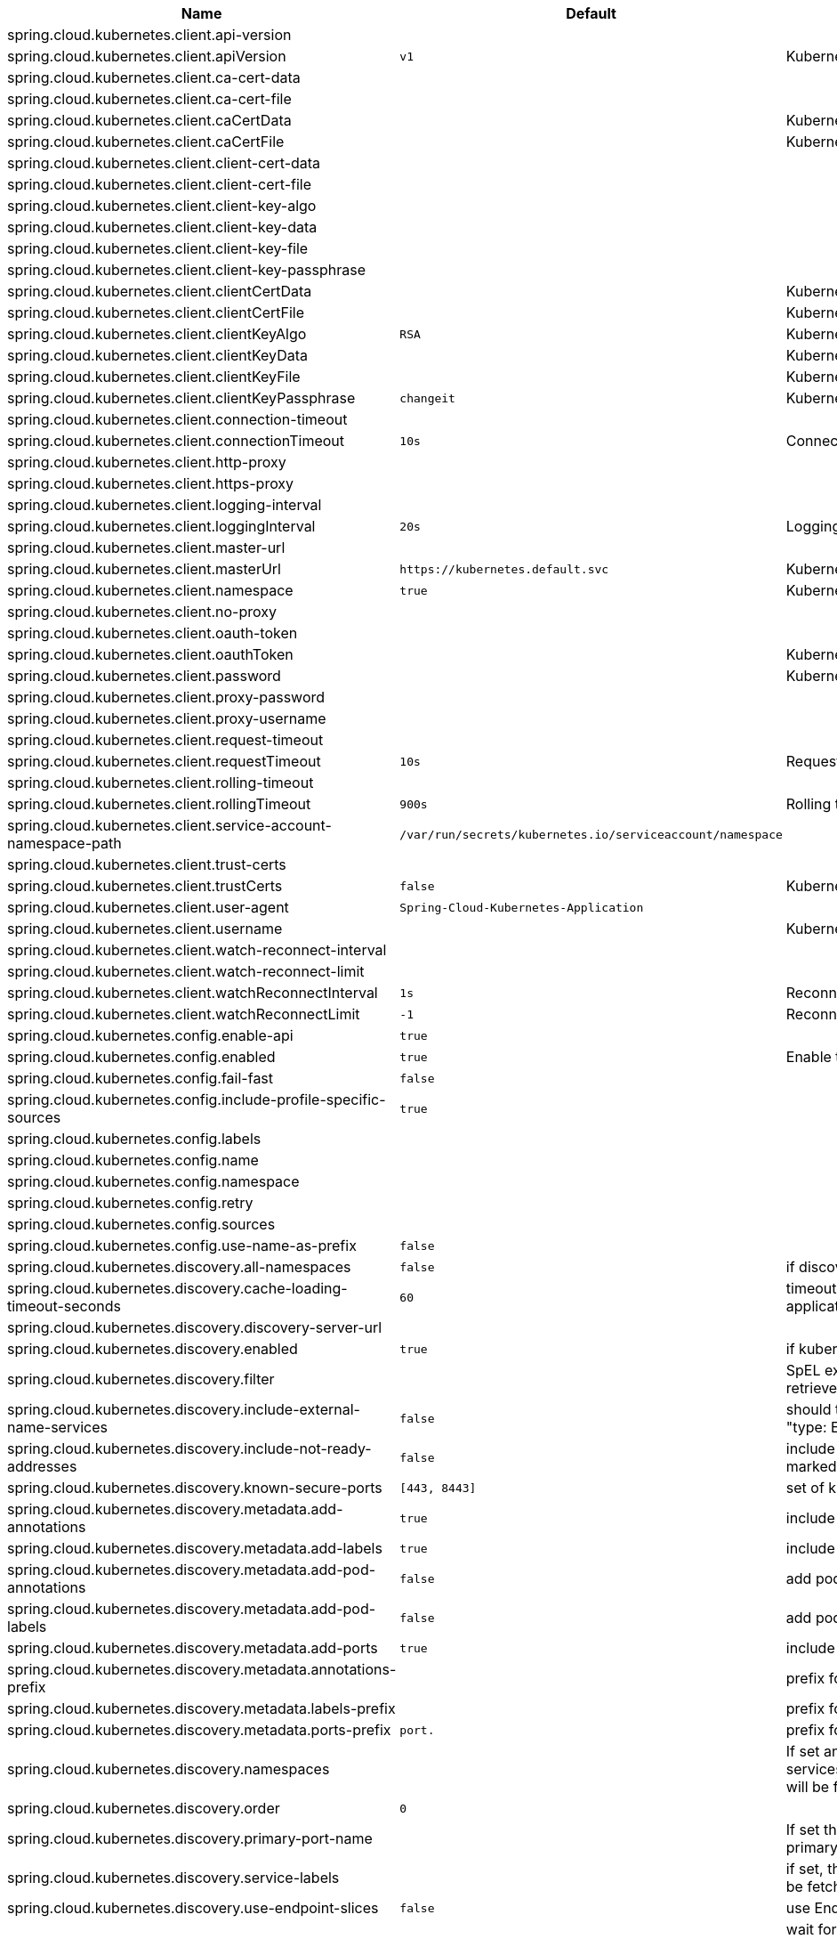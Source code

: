 |===
|Name | Default | Description

|spring.cloud.kubernetes.client.api-version |  | 
|spring.cloud.kubernetes.client.apiVersion | `+++v1+++` | Kubernetes API Version
|spring.cloud.kubernetes.client.ca-cert-data |  | 
|spring.cloud.kubernetes.client.ca-cert-file |  | 
|spring.cloud.kubernetes.client.caCertData |  | Kubernetes API CACertData
|spring.cloud.kubernetes.client.caCertFile |  | Kubernetes API CACertFile
|spring.cloud.kubernetes.client.client-cert-data |  | 
|spring.cloud.kubernetes.client.client-cert-file |  | 
|spring.cloud.kubernetes.client.client-key-algo |  | 
|spring.cloud.kubernetes.client.client-key-data |  | 
|spring.cloud.kubernetes.client.client-key-file |  | 
|spring.cloud.kubernetes.client.client-key-passphrase |  | 
|spring.cloud.kubernetes.client.clientCertData |  | Kubernetes API ClientCertData
|spring.cloud.kubernetes.client.clientCertFile |  | Kubernetes API ClientCertFile
|spring.cloud.kubernetes.client.clientKeyAlgo | `+++RSA+++` | Kubernetes API ClientKeyAlgo
|spring.cloud.kubernetes.client.clientKeyData |  | Kubernetes API ClientKeyData
|spring.cloud.kubernetes.client.clientKeyFile |  | Kubernetes API ClientKeyFile
|spring.cloud.kubernetes.client.clientKeyPassphrase | `+++changeit+++` | Kubernetes API ClientKeyPassphrase
|spring.cloud.kubernetes.client.connection-timeout |  | 
|spring.cloud.kubernetes.client.connectionTimeout | `+++10s+++` | Connection timeout
|spring.cloud.kubernetes.client.http-proxy |  | 
|spring.cloud.kubernetes.client.https-proxy |  | 
|spring.cloud.kubernetes.client.logging-interval |  | 
|spring.cloud.kubernetes.client.loggingInterval | `+++20s+++` | Logging interval
|spring.cloud.kubernetes.client.master-url |  | 
|spring.cloud.kubernetes.client.masterUrl | `+++https://kubernetes.default.svc+++` | Kubernetes API Master Node URL
|spring.cloud.kubernetes.client.namespace | `+++true+++` | Kubernetes Namespace
|spring.cloud.kubernetes.client.no-proxy |  | 
|spring.cloud.kubernetes.client.oauth-token |  | 
|spring.cloud.kubernetes.client.oauthToken |  | Kubernetes API Oauth Token
|spring.cloud.kubernetes.client.password |  | Kubernetes API Password
|spring.cloud.kubernetes.client.proxy-password |  | 
|spring.cloud.kubernetes.client.proxy-username |  | 
|spring.cloud.kubernetes.client.request-timeout |  | 
|spring.cloud.kubernetes.client.requestTimeout | `+++10s+++` | Request timeout
|spring.cloud.kubernetes.client.rolling-timeout |  | 
|spring.cloud.kubernetes.client.rollingTimeout | `+++900s+++` | Rolling timeout
|spring.cloud.kubernetes.client.service-account-namespace-path | `+++/var/run/secrets/kubernetes.io/serviceaccount/namespace+++` | 
|spring.cloud.kubernetes.client.trust-certs |  | 
|spring.cloud.kubernetes.client.trustCerts | `+++false+++` | Kubernetes API Trust Certificates
|spring.cloud.kubernetes.client.user-agent | `+++Spring-Cloud-Kubernetes-Application+++` | 
|spring.cloud.kubernetes.client.username |  | Kubernetes API Username
|spring.cloud.kubernetes.client.watch-reconnect-interval |  | 
|spring.cloud.kubernetes.client.watch-reconnect-limit |  | 
|spring.cloud.kubernetes.client.watchReconnectInterval | `+++1s+++` | Reconnect Interval
|spring.cloud.kubernetes.client.watchReconnectLimit | `+++-1+++` | Reconnect Interval limit retries
|spring.cloud.kubernetes.config.enable-api | `+++true+++` | 
|spring.cloud.kubernetes.config.enabled | `+++true+++` | Enable the ConfigMap property source locator.
|spring.cloud.kubernetes.config.fail-fast | `+++false+++` | 
|spring.cloud.kubernetes.config.include-profile-specific-sources | `+++true+++` | 
|spring.cloud.kubernetes.config.labels |  | 
|spring.cloud.kubernetes.config.name |  | 
|spring.cloud.kubernetes.config.namespace |  |
|spring.cloud.kubernetes.config.retry |  | 
|spring.cloud.kubernetes.config.sources |  | 
|spring.cloud.kubernetes.config.use-name-as-prefix | `+++false+++` | 
|spring.cloud.kubernetes.discovery.all-namespaces | `+++false+++` | if discover is enabled for all namespaces
|spring.cloud.kubernetes.discovery.cache-loading-timeout-seconds | `+++60+++` | timeout for initializing discovery cache, will abort the application if exceeded.
|spring.cloud.kubernetes.discovery.discovery-server-url |  | 
|spring.cloud.kubernetes.discovery.enabled | `+++true+++` | if kubernetes discovery is enabled
|spring.cloud.kubernetes.discovery.filter |  | SpEL expression to filter services after they have been retrieved from the Kubernetes API server.
|spring.cloud.kubernetes.discovery.include-external-name-services | `+++false+++` | should the discovery also search for services that have "type: ExternalName" in their spec.
|spring.cloud.kubernetes.discovery.include-not-ready-addresses | `+++false+++` | include as discovered if endpoint addresses is not marked with 'ready' by kubernetes
|spring.cloud.kubernetes.discovery.known-secure-ports | `+++[443, 8443]+++` | set of known secure ports
|spring.cloud.kubernetes.discovery.metadata.add-annotations | `+++true+++` | include annotations as metadata
|spring.cloud.kubernetes.discovery.metadata.add-labels | `+++true+++` | include labels as metadata
|spring.cloud.kubernetes.discovery.metadata.add-pod-annotations | `+++false+++` | add pod annotations as part of the response.
|spring.cloud.kubernetes.discovery.metadata.add-pod-labels | `+++false+++` | add pod labels as part of the response.
|spring.cloud.kubernetes.discovery.metadata.add-ports | `+++true+++` | include ports as metadata
|spring.cloud.kubernetes.discovery.metadata.annotations-prefix |  | prefix for the annotations
|spring.cloud.kubernetes.discovery.metadata.labels-prefix |  | prefix for the labels
|spring.cloud.kubernetes.discovery.metadata.ports-prefix | `+++port.+++` | prefix for the ports, by default it is "port."
|spring.cloud.kubernetes.discovery.namespaces |  | If set and allNamespaces is false, then only the services and endpoints matching these namespaces will be fetched from the Kubernetes API server.
|spring.cloud.kubernetes.discovery.order | `+++0+++` | 
|spring.cloud.kubernetes.discovery.primary-port-name |  | If set then the port with a given name is used as primary when multiple ports are defined for a service.
|spring.cloud.kubernetes.discovery.service-labels |  | if set, then only the services matching these labels will be fetched from the Kubernetes API server.
|spring.cloud.kubernetes.discovery.use-endpoint-slices | `+++false+++` | use EndpointSlice instead of Endpoints
|spring.cloud.kubernetes.discovery.wait-cache-ready | `+++true+++` | wait for the discovery cache (service and endpoints) to be fully loaded, otherwise aborts the application on starting
|spring.cloud.kubernetes.leader.auto-startup | `+++true+++` | Should leader election be started automatically on startup. Default: true
|spring.cloud.kubernetes.leader.config-map-name | `+++leaders+++` | Kubernetes ConfigMap where leaders information will be stored. Default: leaders
|spring.cloud.kubernetes.leader.create-config-map | `+++true+++` | Enable/disable creating ConfigMap if it does not exist. Default: true
|spring.cloud.kubernetes.leader.enabled | `+++true+++` | Should leader election be enabled. Default: true
|spring.cloud.kubernetes.leader.leader-id-prefix | `+++leader.id.+++` | Leader id property prefix for the ConfigMap. Default: leader.id.
|spring.cloud.kubernetes.leader.namespace |  | Kubernetes namespace where the leaders ConfigMap and candidates are located.
|spring.cloud.kubernetes.leader.publish-failed-events | `+++false+++` | Enable/disable publishing events in case leadership acquisition fails. Default: false
|spring.cloud.kubernetes.leader.role |  | Role for which leadership this candidate will compete.
|spring.cloud.kubernetes.leader.update-period | `+++60000ms+++` | Leadership status check period. Default: 60s
|spring.cloud.kubernetes.loadbalancer.cluster-domain | `+++cluster.local+++` | cluster domain.
|spring.cloud.kubernetes.loadbalancer.enabled | `+++true+++` | Load balancer enabled,default true.
|spring.cloud.kubernetes.loadbalancer.mode | `+++pod+++` | {@link KubernetesLoadBalancerMode} setting load balancer server list with ip of pod or service name. default value is POD.
|spring.cloud.kubernetes.loadbalancer.port-name | `+++http+++` | service port name.
|spring.cloud.kubernetes.reload.enable-reload-filtering | `+++false+++` | create an informer only for sources that have 'spring.cloud.kubernetes.config.informer.enabled=true' label. This property is only relevant for event based reloading.
|spring.cloud.kubernetes.reload.enabled | `+++false+++` | Enables the Kubernetes configuration reload on change.
|spring.cloud.kubernetes.reload.max-wait-for-restart | `+++2s+++` | Restart or Shutdown strategies are used, Spring Cloud Kubernetes waits a random amount of time before restarting. This is done in order to avoid having all instances of the same application restart at the same time. This property configures the maximum of amount of wait time from the moment the signal is received that a restart is needed until the moment the restart is actually triggered
|spring.cloud.kubernetes.reload.mode | `+++EVENT+++` | Sets the detection mode for Kubernetes configuration reload.
|spring.cloud.kubernetes.reload.monitoring-config-maps | `+++true+++` | Enables monitoring on secrets to detect changes.
|spring.cloud.kubernetes.reload.monitoring-secrets | `+++false+++` | Monitor secrets or not.
|spring.cloud.kubernetes.reload.namespaces |  | namespaces where an informer will be set-up. this property is only relevant for event based reloading.
|spring.cloud.kubernetes.reload.period | `+++15000ms+++` | Sets the polling period to use when the detection mode is POLLING.
|spring.cloud.kubernetes.reload.strategy | `+++REFRESH+++` | Sets reload strategy for Kubernetes configuration reload on change.
|spring.cloud.kubernetes.secrets.enable-api | `+++false+++` | 
|spring.cloud.kubernetes.secrets.enabled | `+++true+++` | Enable the Secrets property source locator.
|spring.cloud.kubernetes.secrets.fail-fast | `+++false+++` | 
|spring.cloud.kubernetes.secrets.include-profile-specific-sources | `+++true+++` | 
|spring.cloud.kubernetes.secrets.labels |  | 
|spring.cloud.kubernetes.secrets.name |  | 
|spring.cloud.kubernetes.secrets.namespace |  |
|spring.cloud.kubernetes.secrets.retry |  | 
|spring.cloud.kubernetes.secrets.sources |  | 
|spring.cloud.kubernetes.secrets.use-name-as-prefix | `+++false+++` | 

|===
